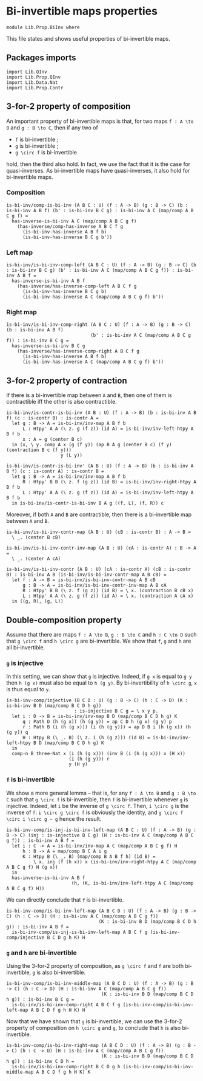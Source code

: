 #+NAME: BiInv
#+AUTHOR: Johann Rosain

* Bi-invertible maps properties

  #+begin_src ctt
  module Lib.Prop.BiInv where
  #+end_src

This file states and shows useful properties of bi-invertible maps.

** Packages imports

   #+begin_src ctt
  import Lib.QInv
  import Lib.Prop.QInv
  import Lib.Data.Nat  
  import Lib.Prop.Contr
   #+end_src

** 3-for-2 property of composition
An important property of bi-invertible maps is that, for two maps =f : A \to B= and =g : B \to C=, then if any two of
   * =f= is bi-invertible ;
   * =g= is bi-invertible ;
   * =g \circ f= is bi-invertible
hold, then the third also hold. In fact, we use the fact that it is the case for quasi-inverses. As bi-invertible maps have quasi-inverses, it also hold for bi-invertible maps.

*** Composition
#+begin_src ctt
  is-bi-inv/comp-is-bi-inv (A B C : U) (f : A -> B) (g : B -> C) (b : is-bi-inv A B f) (b' : is-bi-inv B C g) : is-bi-inv A C (map/comp A B C g f) =
    has-inverse-is-bi-inv A C (map/comp A B C g f)
      (has-inverse/comp-has-inverse A B C f g
        (is-bi-inv-has-inverse A B f b)
        (is-bi-inv-has-inverse B C g b'))
#+end_src

*** Left map
    #+begin_src ctt
  is-bi-inv/is-bi-inv-comp-left (A B C : U) (f : A -> B) (g : B -> C) (b : is-bi-inv B C g) (b' : is-bi-inv A C (map/comp A B C g f)) : is-bi-inv A B f =
    has-inverse-is-bi-inv A B f
      (has-inverse/has-inverse-comp-left A B C f g
        (is-bi-inv-has-inverse B C g b)
        (is-bi-inv-has-inverse A C (map/comp A B C g f) b'))
    #+end_src

*** Right map
    #+begin_src ctt
  is-bi-inv/is-bi-inv-comp-right (A B C : U) (f : A -> B) (g : B -> C) (b : is-bi-inv A B f)
                                 (b' : is-bi-inv A C (map/comp A B C g f)) : is-bi-inv B C g =
    has-inverse-is-bi-inv B C g
      (has-inverse/has-inverse-comp-right A B C f g
        (is-bi-inv-has-inverse A B f b)
        (is-bi-inv-has-inverse A C (map/comp A B C g f) b'))
    #+end_src

** 3-for-2 property of contraction
If there is a bi-invertible map between =A= and =B=, then one of them is contractible iff the other is also contractible.
   #+begin_src ctt
  is-bi-inv/is-contr-is-bi-inv (A B : U) (f : A -> B) (b : is-bi-inv A B f) (c : is-contr B) : is-contr A =
    let g : B -> A = is-bi-inv/inv-map A B f b
        L : Htpy' A A (\ z. g (f z)) (id A) = is-bi-inv/inv-left-htpy A B f b
        x : A = g (center B c)
    in (x, \ y. comp A x (g (f y)) (ap B A g (center B c) (f y) (contraction B c (f y)))
                      y (L y))

  is-bi-inv/is-contr-is-bi-inv' (A B : U) (f : A -> B) (b : is-bi-inv A B f) (c : is-contr A) : is-contr B =
    let g : B -> A = is-bi-inv/inv-map A B f b
        R : Htpy' B B (\ z. f (g z)) (id B) = is-bi-inv/inv-right-htpy A B f b
        L : Htpy' A A (\ z. g (f z)) (id A) = is-bi-inv/inv-left-htpy A B f b
    in is-bi-inv/is-contr-is-bi-inv B A g ((f, L), (f, R)) c
   #+end_src

Moreover, if both =A= and =B= are contractible, then there is a bi-invertible map between =A= and =B=.
#+begin_src ctt
  is-bi-inv/is-bi-inv-contr-map (A B : U) (cB : is-contr B) : A -> B =
    \ _. (center B cB)

  is-bi-inv/is-bi-inv-contr-inv-map (A B : U) (cA : is-contr A) : B -> A =
    \ _. (center A cA)  

  is-bi-inv/is-bi-inv-contr (A B : U) (cA : is-contr A) (cB : is-contr B) : is-bi-inv A B (is-bi-inv/is-bi-inv-contr-map A B cB) =
    let f : A -> B = is-bi-inv/is-bi-inv-contr-map A B cB
        g : B -> A = is-bi-inv/is-bi-inv-contr-inv-map A B cA
        R : Htpy' B B (\ z. f (g z)) (id B) = \ x. (contraction B cB x)
        L : Htpy' A A (\ z. g (f z)) (id A) = \ x. (contraction A cA x)
    in ((g, R), (g, L))
#+end_src

** Double-composition property
Assume that there are maps =f : A \to B=, =g : B \to C= and =h : C \to D= such that =g \circ f= and =h \circ g= are bi-invertible. We show that =f=, =g= and =h= are all bi-invertible.

*** =g= is injective
In this setting, we can show that =g= is injective. Indeed, if =g x= is equal to =g y= then =h (g x)= must also be equal to =h (g y)=. By bi-invertibility of =h \circ g=, =x= is thus equal to =y=.
#+begin_src ctt
  is-bi-inv-comp/injective (B C D : U) (g : B -> C) (h : C -> D) (K : is-bi-inv B D (map/comp B C D h g))
                           : is-injective B C g = \ x y p.
    let i : D -> B = is-bi-inv/inv-map B D (map/comp B C D h g) K
        q : Path D (h (g x)) (h (g y)) = ap C D h (g x) (g y) p
        r : Path B (i (h (g x))) (i (h (g y))) = ap D B i (h (g x)) (h (g y)) q
        H : Htpy B (\ _. B) (\ z. i (h (g z))) (id B) = is-bi-inv/inv-left-htpy B D (map/comp B C D h g) K
    in
    comp-n B three-Nat x (i (h (g x))) (inv B (i (h (g x))) x (H x))
                         (i (h (g y))) r
                         y (H y)
#+end_src

*** =f= is bi-invertible
We show a more general lemma -- that is, for any =f : A \to B= and =g : B \to C= such that =g \circ f= is bi-invertible, then =f= is bi-invertible whenever =g= is injective. Indeed, let =i= be the inverse of =g \circ f=. Then, =i \circ g= is the inverse of =f=: =i \circ g \circ f= is obviously the identity, and =g \circ f \circ i \circ g ~ g= hence the result.
     #+begin_src ctt
  is-bi-inv-comp/is-inj-is-bi-inv-left-map (A B C : U) (f : A -> B) (g : B -> C) (inj : is-injective B C g) (H : is-bi-inv A C (map/comp A B C g f)) : is-bi-inv A B f =
    let i : C -> A = is-bi-inv/inv-map A C (map/comp A B C g f) H
        h : B -> A = map/comp B C A i g
        K : Htpy B (\ _. B) (map/comp B A B f h) (id B) =
            \ x. inj (f (h x)) x (is-bi-inv/inv-right-htpy A C (map/comp A B C g f) H (g x))
    in
    has-inverse-is-bi-inv A B f
                          (h, (K, is-bi-inv/inv-left-htpy A C (map/comp A B C g f) H)) 
     #+end_src
We can directly conclude that =f= is bi-invertible.
#+begin_src ctt
  is-bi-inv-comp/is-bi-inv-left-map (A B C D : U) (f : A -> B) (g : B -> C) (h : C -> D) (H : is-bi-inv A C (map/comp A B C g f))
                                    (K : is-bi-inv B D (map/comp B C D h g)) : is-bi-inv A B f =
    is-bi-inv-comp/is-inj-is-bi-inv-left-map A B C f g (is-bi-inv-comp/injective B C D g h K) H
#+end_src

*** =g= and =h= are bi-invertible
Using the 3-for-2 property of composition, as =g \circ f= and =f= are both bi-invertible, =g= is also bi-invertible.
#+begin_src ctt
  is-bi-inv-comp/is-bi-inv-middle-map (A B C D : U) (f : A -> B) (g : B -> C) (h : C -> D) (H : is-bi-inv A C (map/comp A B C g f))
                                     (K : is-bi-inv B D (map/comp B C D h g)) : is-bi-inv B C g =
    is-bi-inv/is-bi-inv-comp-right A B C f g (is-bi-inv-comp/is-bi-inv-left-map A B C D f g h H K) H
#+end_src

Now that we have shown that =g= is bi-invertible, we can use the 3-for-2 property of composition on =h \circ g= and =g=, to conclude that =h= is also bi-invertible.
#+begin_src ctt
  is-bi-inv-comp/is-bi-inv-right-map (A B C D : U) (f : A -> B) (g : B -> C) (h : C -> D) (H : is-bi-inv A C (map/comp A B C g f))
                                     (K : is-bi-inv B D (map/comp B C D h g)) : is-bi-inv C D h =
    is-bi-inv/is-bi-inv-comp-right B C D g h (is-bi-inv-comp/is-bi-inv-middle-map A B C D f g h H K) K
#+end_src

